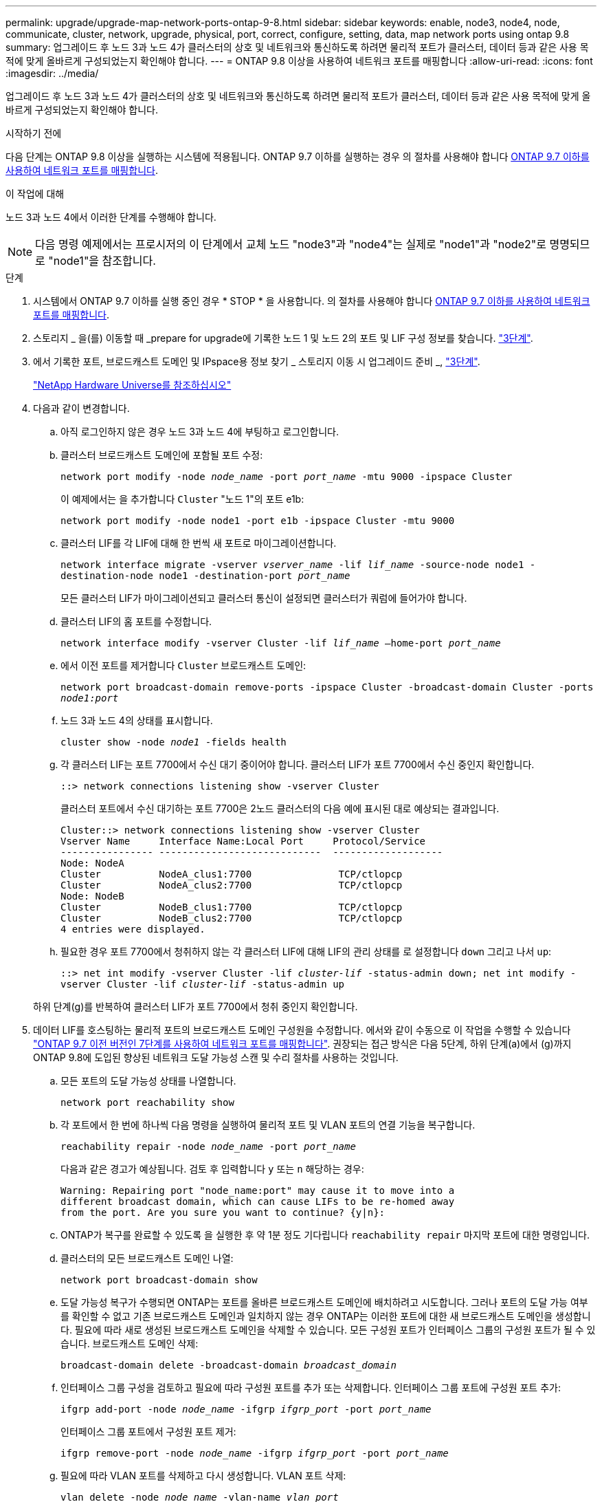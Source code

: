 ---
permalink: upgrade/upgrade-map-network-ports-ontap-9-8.html 
sidebar: sidebar 
keywords: enable, node3, node4, node, communicate, cluster, network, upgrade, physical, port, correct, configure, setting, data, map network ports using ontap 9.8 
summary: 업그레이드 후 노드 3과 노드 4가 클러스터의 상호 및 네트워크와 통신하도록 하려면 물리적 포트가 클러스터, 데이터 등과 같은 사용 목적에 맞게 올바르게 구성되었는지 확인해야 합니다. 
---
= ONTAP 9.8 이상을 사용하여 네트워크 포트를 매핑합니다
:allow-uri-read: 
:icons: font
:imagesdir: ../media/


[role="lead"]
업그레이드 후 노드 3과 노드 4가 클러스터의 상호 및 네트워크와 통신하도록 하려면 물리적 포트가 클러스터, 데이터 등과 같은 사용 목적에 맞게 올바르게 구성되었는지 확인해야 합니다.

.시작하기 전에
다음 단계는 ONTAP 9.8 이상을 실행하는 시스템에 적용됩니다. ONTAP 9.7 이하를 실행하는 경우 의 절차를 사용해야 합니다 xref:upgrade-map-network-ports-ontap-9-7-or-earlier.adoc[ONTAP 9.7 이하를 사용하여 네트워크 포트를 매핑합니다].

.이 작업에 대해
노드 3과 노드 4에서 이러한 단계를 수행해야 합니다.


NOTE: 다음 명령 예제에서는 프로시저의 이 단계에서 교체 노드 "node3"과 "node4"는 실제로 "node1"과 "node2"로 명명되므로 "node1"을 참조합니다.

.단계
. 시스템에서 ONTAP 9.7 이하를 실행 중인 경우 * STOP * 을 사용합니다. 의 절차를 사용해야 합니다 xref:upgrade-map-network-ports-ontap-9-7-or-earlier.adoc[ONTAP 9.7 이하를 사용하여 네트워크 포트를 매핑합니다].
. 스토리지 _ 을(를) 이동할 때 _prepare for upgrade에 기록한 노드 1 및 노드 2의 포트 및 LIF 구성 정보를 찾습니다. link:upgrade-prepare-when-moving-storage.html#prepare_move_store_3["3단계"].
. 에서 기록한 포트, 브로드캐스트 도메인 및 IPspace용 정보 찾기 _ 스토리지 이동 시 업그레이드 준비 _, link:upgrade-prepare-when-moving-storage.html#prepare_move_store_3["3단계"].
+
https://hwu.netapp.com["NetApp Hardware Universe를 참조하십시오"^]

. 다음과 같이 변경합니다.
+
.. 아직 로그인하지 않은 경우 노드 3과 노드 4에 부팅하고 로그인합니다.
.. 클러스터 브로드캐스트 도메인에 포함될 포트 수정:
+
`network port modify -node _node_name_ -port _port_name_ -mtu 9000 -ipspace Cluster`

+
이 예제에서는 을 추가합니다 `Cluster` "노드 1"의 포트 e1b:

+
`network port modify -node node1 -port e1b -ipspace Cluster -mtu 9000`

.. 클러스터 LIF를 각 LIF에 대해 한 번씩 새 포트로 마이그레이션합니다.
+
`network interface migrate -vserver _vserver_name_ -lif _lif_name_ -source-node node1 -destination-node node1 -destination-port _port_name_`

+
모든 클러스터 LIF가 마이그레이션되고 클러스터 통신이 설정되면 클러스터가 쿼럼에 들어가야 합니다.

.. 클러스터 LIF의 홈 포트를 수정합니다.
+
`network interface modify -vserver Cluster -lif _lif_name_ –home-port _port_name_`

.. 에서 이전 포트를 제거합니다 `Cluster` 브로드캐스트 도메인:
+
`network port broadcast-domain remove-ports -ipspace Cluster -broadcast-domain Cluster -ports _node1:port_`

.. 노드 3과 노드 4의 상태를 표시합니다.
+
`cluster show -node _node1_ -fields health`

.. 각 클러스터 LIF는 포트 7700에서 수신 대기 중이어야 합니다. 클러스터 LIF가 포트 7700에서 수신 중인지 확인합니다.
+
`::> network connections listening show -vserver Cluster`

+
클러스터 포트에서 수신 대기하는 포트 7700은 2노드 클러스터의 다음 예에 표시된 대로 예상되는 결과입니다.

+
[listing]
----
Cluster::> network connections listening show -vserver Cluster
Vserver Name     Interface Name:Local Port     Protocol/Service
---------------- ----------------------------  -------------------
Node: NodeA
Cluster          NodeA_clus1:7700               TCP/ctlopcp
Cluster          NodeA_clus2:7700               TCP/ctlopcp
Node: NodeB
Cluster          NodeB_clus1:7700               TCP/ctlopcp
Cluster          NodeB_clus2:7700               TCP/ctlopcp
4 entries were displayed.
----
.. 필요한 경우 포트 7700에서 청취하지 않는 각 클러스터 LIF에 대해 LIF의 관리 상태를 로 설정합니다 `down` 그리고 나서 `up`:
+
`::> net int modify -vserver Cluster -lif _cluster-lif_ -status-admin down; net int modify -vserver Cluster -lif _cluster-lif_ -status-admin up`

+
하위 단계(g)를 반복하여 클러스터 LIF가 포트 7700에서 청취 중인지 확인합니다.



. [[MAP_9.8_5]] 데이터 LIF를 호스팅하는 물리적 포트의 브로드캐스트 도메인 구성원을 수정합니다. 에서와 같이 수동으로 이 작업을 수행할 수 있습니다 link:upgrade-map-network-ports-ontap-9-7-or-earlier.html#map_9.7_7["ONTAP 9.7 이전 버전인 7단계를 사용하여 네트워크 포트를 매핑합니다"]. 권장되는 접근 방식은 다음 5단계, 하위 단계(a)에서 (g)까지 ONTAP 9.8에 도입된 향상된 네트워크 도달 가능성 스캔 및 수리 절차를 사용하는 것입니다.
+
.. 모든 포트의 도달 가능성 상태를 나열합니다.
+
`network port reachability show`

.. 각 포트에서 한 번에 하나씩 다음 명령을 실행하여 물리적 포트 및 VLAN 포트의 연결 기능을 복구합니다.
+
`reachability repair -node _node_name_ -port _port_name_`

+
다음과 같은 경고가 예상됩니다. 검토 후 입력합니다 `y` 또는 `n` 해당하는 경우:

+
[listing]
----
Warning: Repairing port "node_name:port" may cause it to move into a
different broadcast domain, which can cause LIFs to be re-homed away
from the port. Are you sure you want to continue? {y|n}:
----
.. ONTAP가 복구를 완료할 수 있도록 을 실행한 후 약 1분 정도 기다립니다 `reachability repair` 마지막 포트에 대한 명령입니다.
.. 클러스터의 모든 브로드캐스트 도메인 나열:
+
`network port broadcast-domain show`

.. 도달 가능성 복구가 수행되면 ONTAP는 포트를 올바른 브로드캐스트 도메인에 배치하려고 시도합니다. 그러나 포트의 도달 가능 여부를 확인할 수 없고 기존 브로드캐스트 도메인과 일치하지 않는 경우 ONTAP는 이러한 포트에 대한 새 브로드캐스트 도메인을 생성합니다. 필요에 따라 새로 생성된 브로드캐스트 도메인을 삭제할 수 있습니다. 모든 구성원 포트가 인터페이스 그룹의 구성원 포트가 될 수 있습니다. 브로드캐스트 도메인 삭제:
+
`broadcast-domain delete -broadcast-domain _broadcast_domain_`

.. 인터페이스 그룹 구성을 검토하고 필요에 따라 구성원 포트를 추가 또는 삭제합니다. 인터페이스 그룹 포트에 구성원 포트 추가:
+
`ifgrp add-port -node _node_name_ -ifgrp _ifgrp_port_ -port _port_name_`

+
인터페이스 그룹 포트에서 구성원 포트 제거:

+
`ifgrp remove-port -node _node_name_ -ifgrp _ifgrp_port_ -port _port_name_`

.. 필요에 따라 VLAN 포트를 삭제하고 다시 생성합니다. VLAN 포트 삭제:
+
`vlan delete -node _node_name_ -vlan-name _vlan_port_`

+
VLAN 포트 생성:

+
`vlan create -node _node_name_ -vlan-name _vlan_port_`

+

NOTE: 업그레이드하는 시스템의 네트워킹 구성의 복잡성에 따라 필요한 경우 모든 포트가 올바르게 배치될 때까지 5단계, (a)에서 (g)까지의 하위 단계를 반복해야 할 수 있습니다.



. 시스템에 구성된 VLAN이 없는 경우 로 이동합니다 <<map_98_7,7단계>>. 구성된 VLAN이 있으면 더 이상 존재하지 않거나 다른 브로드캐스트 도메인으로 이동된 포트에서 구성되었던 교체된 VLAN을 복원하십시오.
+
.. 교체된 VLAN을 표시합니다.
+
`cluster controller-replacement network displaced-vlans show`

.. 교체된 VLAN을 원하는 대상 포트로 복구합니다.
+
`displaced-vlans restore -node _node_name_ -port _port_name_ -destination-port _destination_port_`

.. 교체된 모든 VLAN이 복원되었는지 확인합니다.
+
`cluster controller-replacement network displaced-vlans show`

.. VLAN은 생성된 후 1분 정도 적절한 브로드캐스트 도메인에 자동으로 배치됩니다. 복구된 VLAN이 적절한 브로드캐스트 도메인에 배치되었는지 확인합니다.
+
`network port reachability show`



. [[MAP_98_7]] ONTAP 9.8부터 ONTAP는 네트워크 포트 도달 가능성 복구 절차 중에 포트가 브로드캐스트 도메인 간에 이동하는 경우 LIF의 홈 포트를 자동으로 수정합니다. LIF의 홈 포트를 다른 노드로 이동하거나 할당되지 않은 경우 해당 LIF는 대체된 LIF로 표시됩니다. 홈 포트가 더 이상 존재하지 않거나 다른 노드로 재배치된 교체된 LIF의 홈 포트를 복구합니다.
+
.. 홈 포트가 다른 노드로 이동했거나 더 이상 존재하지 않는 LIF 표시:
+
`displaced-interface show`

.. 각 LIF의 홈 포트를 복원합니다.
+
`displaced-interface restore -vserver _vserver_name_ -lif-name _lif_name_`

.. 모든 LIF 홈 포트가 복구되었는지 확인합니다.
+
`displaced-interface show`

+
모든 포트가 올바르게 구성되고 올바른 브로드캐스트 도메인에 추가되면 네트워크 포트 도달 가능성 표시 명령이 연결된 모든 포트에 대해 연결 가능 상태를 '정상'으로 보고하고 물리적 연결이 없는 포트에 대한 상태가 '사용 불가'로 표시되어야 합니다. 이 두 포트가 아닌 다른 상태를 보고하는 포트가 있는 경우 에 설명된 대로 내 상태를 복구합니다 <<map_98_5,5단계>>.



. 모든 LIF가 올바른 브로드캐스트 도메인에 속한 포트에서 관리적으로 작동하는지 확인합니다.
+
.. 관리상 다운되는 LIF가 있는지 확인합니다.
+
`network interface show -vserver _vserver_name_ -status-admin down`

.. 운영 중단된 LIF가 있는지 확인하십시오. `network interface show -vserver _vserver_name_ -status-oper down`
.. 다른 홈 포트를 가지도록 수정해야 하는 모든 LIF를 수정합니다.
+
`network interface modify -vserver _vserver_name_ -lif _lif_ -home-port _home_port_`

+

NOTE: iSCSI LIF의 경우 홈 포트를 수정하려면 LIF를 관리 방식으로 중지해야 합니다.

.. 홈 포트가 아닌 LIF 되돌리기:
+
`network interface revert *`





물리적 포트 매핑을 완료했습니다. 업그레이드를 완료하려면 로 이동합니다 xref:upgrade-final-upgrade-steps-in-ontap-9-8.adoc[ONTAP 9.8 이상에서 최종 업그레이드 단계를 수행합니다].
